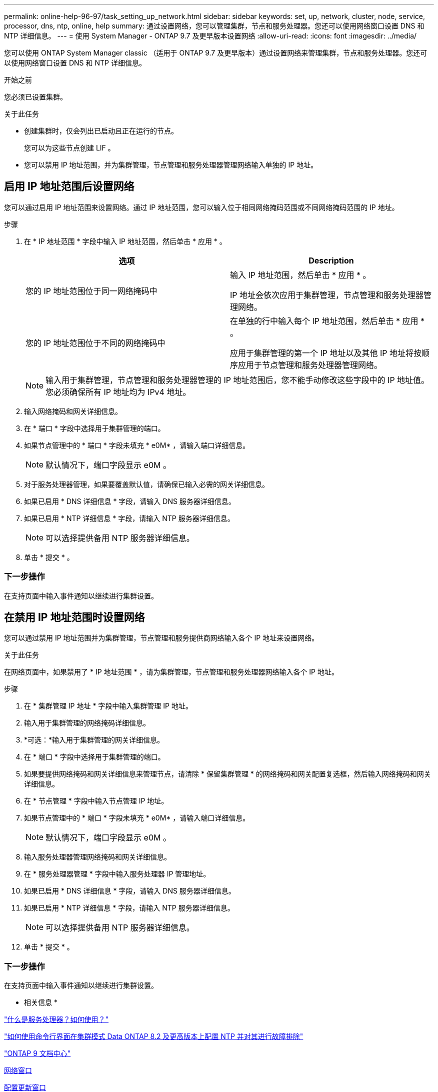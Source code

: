 ---
permalink: online-help-96-97/task_setting_up_network.html 
sidebar: sidebar 
keywords: set, up, network, cluster, node, service, processor, dns, ntp, online, help 
summary: 通过设置网络，您可以管理集群，节点和服务处理器。您还可以使用网络窗口设置 DNS 和 NTP 详细信息。 
---
= 使用 System Manager - ONTAP 9.7 及更早版本设置网络
:allow-uri-read: 
:icons: font
:imagesdir: ../media/


[role="lead"]
您可以使用 ONTAP System Manager classic （适用于 ONTAP 9.7 及更早版本）通过设置网络来管理集群，节点和服务处理器。您还可以使用网络窗口设置 DNS 和 NTP 详细信息。

.开始之前
您必须已设置集群。

.关于此任务
* 创建集群时，仅会列出已启动且正在运行的节点。
+
您可以为这些节点创建 LIF 。

* 您可以禁用 IP 地址范围，并为集群管理，节点管理和服务处理器管理网络输入单独的 IP 地址。




== 启用 IP 地址范围后设置网络

您可以通过启用 IP 地址范围来设置网络。通过 IP 地址范围，您可以输入位于相同网络掩码范围或不同网络掩码范围的 IP 地址。

.步骤
. 在 * IP 地址范围 * 字段中输入 IP 地址范围，然后单击 * 应用 * 。
+
|===
| 选项 | Description 


 a| 
您的 IP 地址范围位于同一网络掩码中
 a| 
输入 IP 地址范围，然后单击 * 应用 * 。

IP 地址会依次应用于集群管理，节点管理和服务处理器管理网络。



 a| 
您的 IP 地址范围位于不同的网络掩码中
 a| 
在单独的行中输入每个 IP 地址范围，然后单击 * 应用 * 。

应用于集群管理的第一个 IP 地址以及其他 IP 地址将按顺序应用于节点管理和服务处理器管理网络。

|===
+
[NOTE]
====
输入用于集群管理，节点管理和服务处理器管理的 IP 地址范围后，您不能手动修改这些字段中的 IP 地址值。您必须确保所有 IP 地址均为 IPv4 地址。

====
. 输入网络掩码和网关详细信息。
. 在 * 端口 * 字段中选择用于集群管理的端口。
. 如果节点管理中的 * 端口 * 字段未填充 * e0M* ，请输入端口详细信息。
+
[NOTE]
====
默认情况下，端口字段显示 e0M 。

====
. 对于服务处理器管理，如果要覆盖默认值，请确保已输入必需的网关详细信息。
. 如果已启用 * DNS 详细信息 * 字段，请输入 DNS 服务器详细信息。
. 如果已启用 * NTP 详细信息 * 字段，请输入 NTP 服务器详细信息。
+
[NOTE]
====
可以选择提供备用 NTP 服务器详细信息。

====
. 单击 * 提交 * 。




=== 下一步操作

在支持页面中输入事件通知以继续进行集群设置。



== 在禁用 IP 地址范围时设置网络

您可以通过禁用 IP 地址范围并为集群管理，节点管理和服务提供商网络输入各个 IP 地址来设置网络。

.关于此任务
在网络页面中，如果禁用了 * IP 地址范围 * ，请为集群管理，节点管理和服务处理器网络输入各个 IP 地址。

.步骤
. 在 * 集群管理 IP 地址 * 字段中输入集群管理 IP 地址。
. 输入用于集群管理的网络掩码详细信息。
. *可选：*输入用于集群管理的网关详细信息。
. 在 * 端口 * 字段中选择用于集群管理的端口。
. 如果要提供网络掩码和网关详细信息来管理节点，请清除 * 保留集群管理 * 的网络掩码和网关配置复选框，然后输入网络掩码和网关详细信息。
. 在 * 节点管理 * 字段中输入节点管理 IP 地址。
. 如果节点管理中的 * 端口 * 字段未填充 * e0M* ，请输入端口详细信息。
+
[NOTE]
====
默认情况下，端口字段显示 e0M 。

====
. 输入服务处理器管理网络掩码和网关详细信息。
. 在 * 服务处理器管理 * 字段中输入服务处理器 IP 管理地址。
. 如果已启用 * DNS 详细信息 * 字段，请输入 DNS 服务器详细信息。
. 如果已启用 * NTP 详细信息 * 字段，请输入 NTP 服务器详细信息。
+
[NOTE]
====
可以选择提供备用 NTP 服务器详细信息。

====
. 单击 * 提交 * 。




=== 下一步操作

在支持页面中输入事件通知以继续进行集群设置。

* 相关信息 *

https://kb.netapp.com/Advice_and_Troubleshooting/Data_Storage_Systems/FAS_Systems/What_is_a_Service_Processor_and_how_do_I_use_it%3F["什么是服务处理器？如何使用？"]

https://kb.netapp.com/Advice_and_Troubleshooting/Data_Storage_Software/ONTAP_OS/How_to_configure_and_troubleshoot_NTP_on_clustered_Data_ONTAP_8.2_and_later_using_CLI["如何使用命令行界面在集群模式 Data ONTAP 8.2 及更高版本上配置 NTP 并对其进行故障排除"]

https://docs.netapp.com/ontap-9/index.jsp["ONTAP 9 文档中心"]

xref:reference_network_window.adoc[网络窗口]

xref:reference_configuration_updates_window.adoc[配置更新窗口]

xref:reference_date_time_window.adoc[日期和时间窗口]

xref:reference_service_processors_window.adoc[服务处理器窗口]
